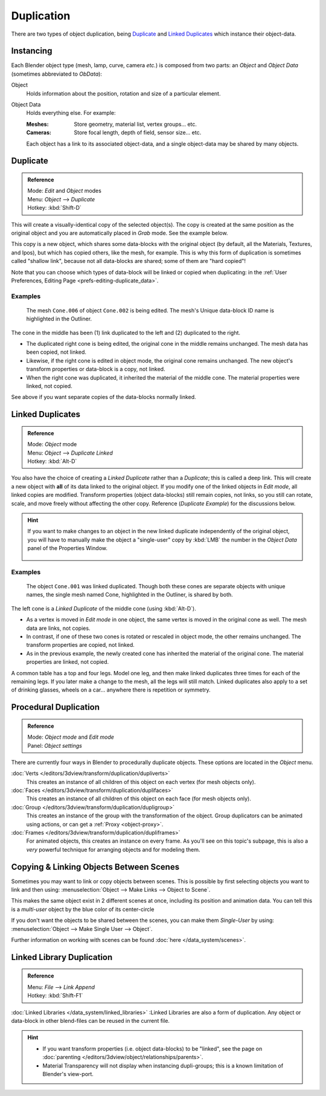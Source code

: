 
***********
Duplication
***********

There are two types of object duplication,
being `Duplicate`_ and `Linked Duplicates`_ which instance their object-data.


Instancing
==========

Each Blender object type (mesh, lamp, curve, camera *etc.*) is composed from two parts:
an *Object* and *Object Data* (sometimes abbreviated to *ObData*):

Object
   Holds information about the position, rotation and size of a particular element.
Object Data
   Holds everything else.
   For example:

   :Meshes: Store geometry, material list, vertex groups... etc.
   :Cameras: Store focal length, depth of field, sensor size... etc.

   Each object has a link to its associated object-data,
   and a single object-data may be shared by many objects.


Duplicate
=========

.. admonition:: Reference
   :class: refbox

   | Mode:     *Edit* and *Object* modes
   | Menu:     *Object* --> *Duplicate*
   | Hotkey:   :kbd:`Shift-D`


This will create a visually-identical copy of the selected object(s).
The copy is created at the same position as the original object and you are automatically placed in *Grab* mode.
See the example below.

This copy is a new object, which shares some data-blocks with the original object
(by default, all the Materials, Textures, and Ipos), but which has copied others,
like the mesh, for example.
This is why this form of duplication is sometimes called "shallow link",
because not all data-blocks are shared; some of them are "hard copied"!

Note that you can choose which types of data-block will be linked or copied when duplicating:
in the :ref:`User Preferences, Editing Page <prefs-editing-duplicate_data>`.


Examples
--------

.. figure:: /images/Modeling-Duplicate-Example.jpg
   :width: 620px

   The mesh ``Cone.006`` of object ``Cone.002`` is being edited.
   The mesh's Unique data-block ID name is highlighted in the Outliner.


The cone in the middle has been (1) link duplicated to the left and (2)
duplicated to the right.

- The duplicated right cone is being edited, the original cone in the middle remains unchanged.
  The mesh data has been copied, not linked.
- Likewise, if the right cone is edited in object mode, the original cone remains unchanged.
  The new object's transform properties or data-block is a copy, not linked.
- When the right cone was duplicated, it inherited the material of the middle cone.
  The material properties were linked, not copied.

See above if you want separate copies of the data-blocks normally linked.


Linked Duplicates
=================

.. admonition:: Reference
   :class: refbox

   | Mode:     *Object* mode
   | Menu:     *Object* --> *Duplicate Linked*
   | Hotkey:   :kbd:`Alt-D`


You also have the choice of creating a *Linked Duplicate* rather than a *Duplicate*;
this is called a deep link.
This will create a new object with **all** of its data linked to the original object.
If you modify one of the linked objects in *Edit mode*,
all linked copies are modified. Transform properties (object data-blocks) still remain copies,
not links, so you still can rotate, scale, and move freely without affecting the other copy.
Reference (*Duplicate Example*) for the discussions below.

.. hint::

   If you want to make changes to an object in the new linked duplicate independently of the original object,
   you will have to manually make the object a "single-user" copy by
   :kbd:`LMB` the number in the *Object Data* panel of the Properties Window.


   .. figure:: /images/Interface-Scenes-mk_singleuser.jpg
      :align: center

Examples
--------

.. figure:: /images/Modelling-Duplicate-Linked-Example.jpg
   :width: 620px

   The object ``Cone.001`` was linked duplicated.
   Though both these cones are separate objects with unique names,
   the single mesh named Cone, highlighted in the Outliner, is shared by both.


The left cone is a *Linked Duplicate* of the middle cone (using :kbd:`Alt-D`).

- As a vertex is moved in *Edit mode* in one object, the same vertex is moved in the original cone as well.
  The mesh data are links, not copies.
- In contrast, if one of these two cones is rotated or rescaled in object mode, the other remains unchanged.
  The transform properties are copied, not linked.
- As in the previous example, the newly created cone has inherited the material of the original cone.
  The material properties are linked, not copied.

A common table has a top and four legs. Model one leg,
and then make linked duplicates three times for each of the remaining legs.
If you later make a change to the mesh, all the legs will still match.
Linked duplicates also apply to a set of drinking glasses,
wheels on a car... anywhere there is repetition or symmetry.


Procedural Duplication
======================

.. admonition:: Reference
   :class: refbox

   | Mode:     *Object mode* and *Edit mode*
   | Panel:    *Object settings*


There are currently four ways in Blender to procedurally duplicate objects.
These options are located in the *Object* menu.

:doc:`Verts </editors/3dview/transform/duplication/dupliverts>`
   This creates an instance of all children of this object on each vertex (for mesh objects only).
:doc:`Faces </editors/3dview/transform/duplication/duplifaces>`
   This creates an instance of all children of this object on each face (for mesh objects only).
:doc:`Group </editors/3dview/transform/duplication/dupligroup>`
   This creates an instance of the group with the transformation of the object.
   Group duplicators can be animated using actions,
   or can get a :ref:`Proxy <object-proxy>`.
:doc:`Frames </editors/3dview/transform/duplication/dupliframes>`
   For animated objects, this creates an instance on every frame.
   As you'll see on this topic's subpage,
   this is also a *very* powerful technique for arranging objects and for modeling them.


Copying & Linking Objects Between Scenes
========================================

Sometimes you may want to link or copy objects between scenes.
This is possible by first selecting objects you want to link and then using:
:menuselection:`Object --> Make Links --> Object to Scene`.

This makes the same object exist in 2 different scenes at once, including its position and animation data.
You can tell this is a *multi-user* object by the blue color of its center-circle

If you don't want the objects to be shared between the scenes, you can make them *Single-User* by using:
:menuselection:`Object --> Make Single User --> Object`.

Further information on working with scenes can be found :doc:`here </data_system/scenes>`.


Linked Library Duplication
==========================

.. admonition:: Reference
   :class: refbox

   | Menu:     *File* --> *Link Append*
   | Hotkey:   :kbd:`Shift-F1`


:doc:`Linked Libraries </data_system/linked_libraries>` :Linked Libraries are also a form of duplication.
Any object or data-block in other blend-files can be reused in the current file.


.. hint::
   - If you want transform properties (i.e. object data-blocks) to be "linked",
     see the page on :doc:`parenting </editors/3dview/object/relationships/parents>`.
   - Material Transparency will not display when instancing dupli-groups;
     this is a known limitation of Blender's view-port.

